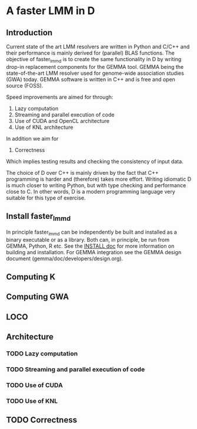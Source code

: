 * A faster LMM in D

** Introduction

Current state of the art LMM resolvers are written in Python and C/C++
and their performance is mainly derived for (parallel) BLAS
functions. The objective of faster_lmm_d is to create the same
functionality in D by writing drop-in replacement components for the
GEMMA tool. GEMMA being the state-of-the-art LMM resolver used for
genome-wide association studies (GWA) today. GEMMA software is written
in C++ and is free and open source (FOSS).

Speed improvements are aimed for through:

1. Lazy computation
2. Streaming and parallel execution of code
3. Use of CUDA and OpenCL architecture
4. Use of KNL architecture

In addition we aim for

5. Correctness

Which implies testing results and checking the consistency of input
data.

The choice of D over C++ is mainly driven by the fact that C++
programming is harder and (therefore) takes more effort. Writing
idiomatic D is much closer to writing Python, but with type checking
and performance close to C. In other words, D is a modern programming
language very suitable for this type of exercise.

** Install faster_lmm_d

In principle faster_lmm_d can be independently be built and installed
as a binary executable or as a library. Both can, in principle, be run
from GEMMA, Python, R etc.  See the [[../INSTALL.org][INSTALL doc]] for more information
on building and installation. For GEMMA integration see the GEMMA
design document (gemma/doc/developers/design.org).

** Computing K

** Computing GWA

** LOCO

** Architecture


*** TODO Lazy computation

*** TODO Streaming and parallel execution of code

*** TODO Use of CUDA

*** TODO Use of KNL

** TODO Correctness
